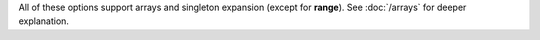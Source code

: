 All of these options support arrays and singleton expansion (except for **range**). See :doc:`/arrays` for deeper explanation.

